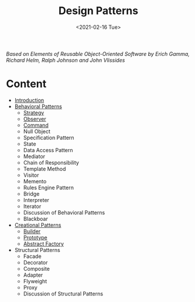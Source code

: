 #+TITLE: Design Patterns
#+DATE: <2021-02-16 Tue>

#+BEGIN_PREVIEW
/Based on  Elements of Reusable Object-Oriented Software by Erich Gamma, Richard Helm, Ralph
Johnson and John Vlissides/
#+END_PREVIEW

* Content
- [[file:Introduction/][Introduction]]
- [[https://github.com/salehmu/go-designpatterns/tree/master/Behavioral%20Patterns][Behavioral Patterns]]
  - [[https://github.com/salehmu/go-designpatterns/tree/master/Behavioral%20Patterns/Strategy][Strategy]]
  - [[https://github.com/salehmu/go-designpatterns/tree/master/Behavioral%20Patterns/Observer][Observer]]
  - [[https://github.com/salehmu/go-designpatterns/tree/master/Behavioral%20Patterns/Command][Command]]
  - Null Object
  - Specification Pattern
  - State
  - Data Access Pattern
  - Mediator
  - Chain of Responsibility
  - Template Method
  - Visitor
  - Memento
  - Rules Engine Pattern
  - Bridge
  - Interpreter
  - Iterator
  - Discussion of Behavioral Patterns
  - Blackboar
- [[https://github.com/salehmu/go-designpatterns/tree/master/Creational%20Patterns][Creational Patterns]]
  - [[https://github.com/salehmu/go-designpatterns/tree/master/Creational%20Patterns/Builder][Builder]]
  - [[https://github.com/salehmu/go-designpatterns/tree/master/Creational%20Patterns/Prototype][Prototype]]
  - [[https://github.com/salehmu/go-designpatterns/tree/master/Creational%20Patterns/Abstract%20Factory][Abstract Factory]]
- Structural Patterns
  - Facade
  - Decorator
  - Composite
  - Adapter
  - Flyweight
  - Proxy
  - Discussion of Structural Patterns

# Local Variables:
# fill-column: 110
# End:
